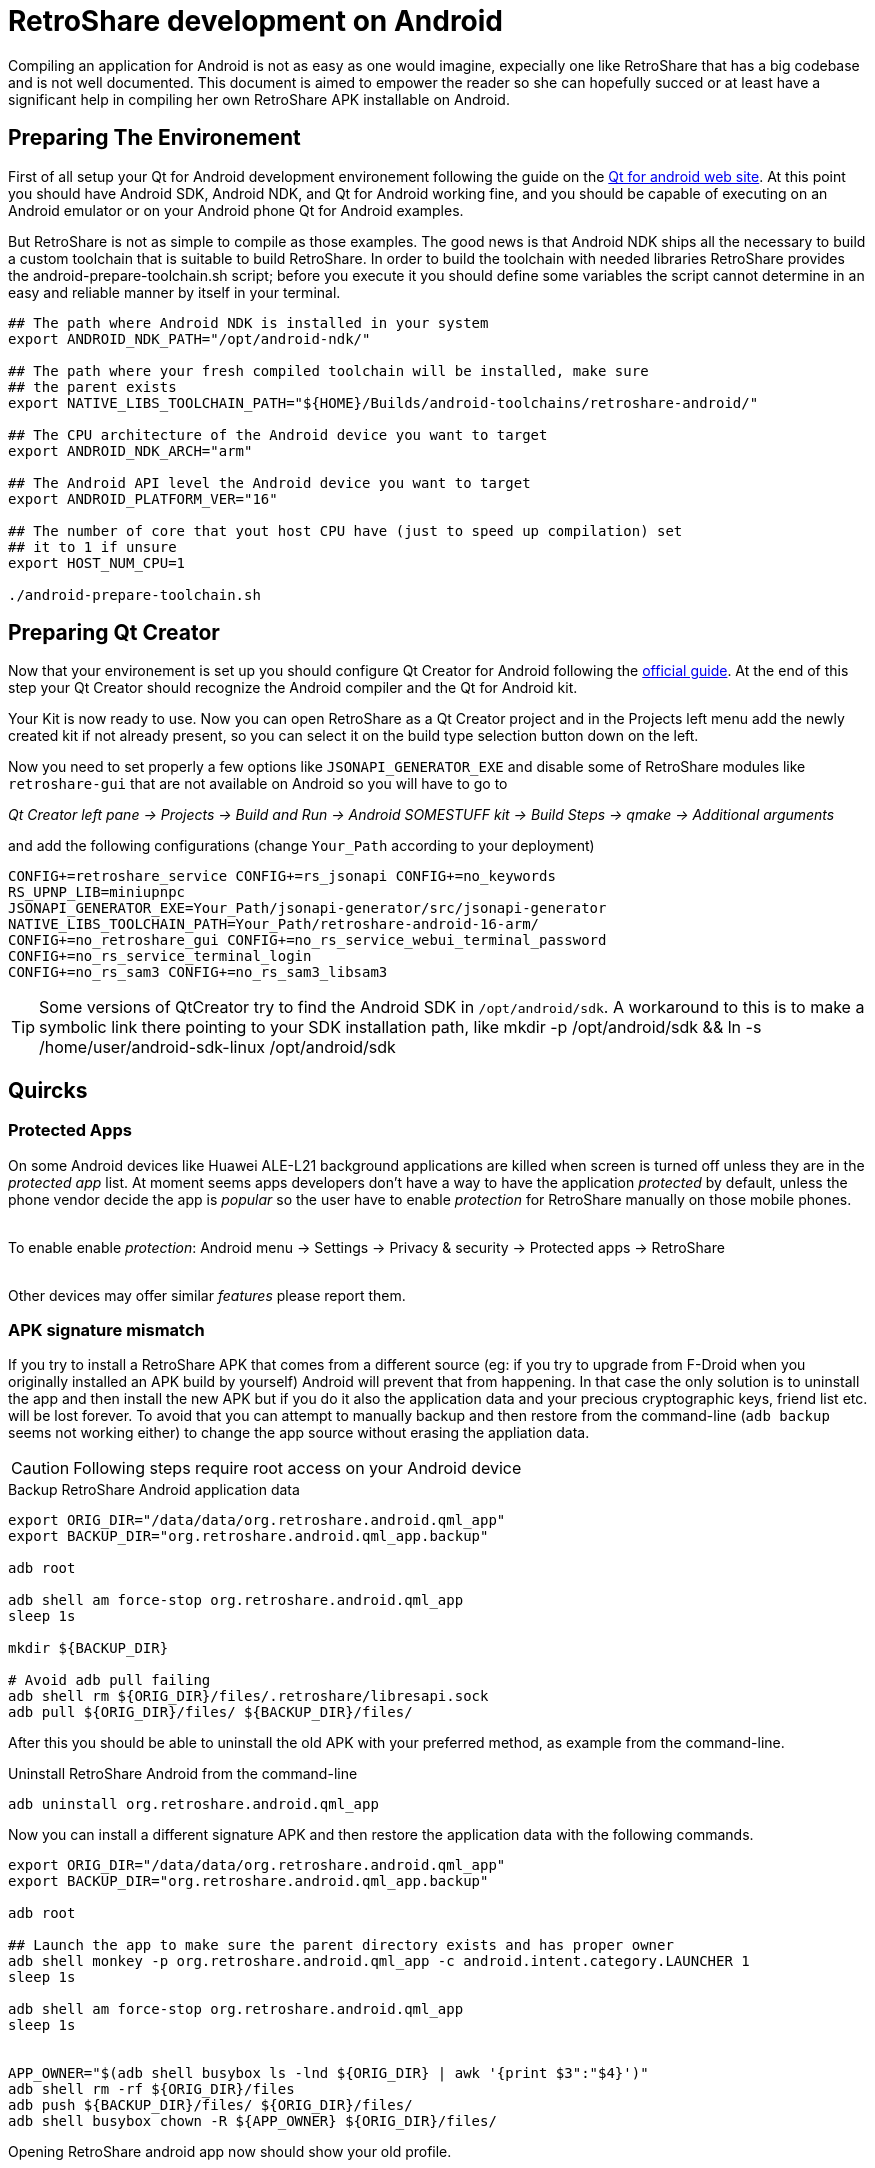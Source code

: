 = RetroShare development on Android

// SPDX-FileCopyrightText: RetroShare Team <contact@retroshare.cc>
// SPDX-License-Identifier: CC-BY-SA-4.0


Compiling an application for Android is not as easy as one would imagine,
expecially one like RetroShare that has a big codebase and is not well
documented. This document is aimed to empower the reader so she can hopefully
succed or at least have a significant help in compiling her own RetroShare APK
installable on Android.


== Preparing The Environement

First of all setup your Qt for Android development environement following the
guide on the link:http://doc.qt.io/qt-5/androidgs.html[Qt for android web site].
At this point you should have Android SDK, Android NDK, and Qt for Android
working fine, and you should be capable of executing on an Android emulator or
on your Android phone Qt for Android examples.

But RetroShare is not as simple to compile as those examples. The good news is
that Android NDK ships all the necessary to build a custom toolchain that is
suitable to build RetroShare.
In order to build the toolchain with needed libraries RetroShare provides the
+android-prepare-toolchain.sh+ script; before you execute it you should define
some variables the script cannot determine in an easy and reliable manner by
itself in your terminal.

[source,bash]
-------------------------------------------------------------------------------
## The path where Android NDK is installed in your system
export ANDROID_NDK_PATH="/opt/android-ndk/"

## The path where your fresh compiled toolchain will be installed, make sure
## the parent exists
export NATIVE_LIBS_TOOLCHAIN_PATH="${HOME}/Builds/android-toolchains/retroshare-android/"

## The CPU architecture of the Android device you want to target
export ANDROID_NDK_ARCH="arm"

## The Android API level the Android device you want to target
export ANDROID_PLATFORM_VER="16"

## The number of core that yout host CPU have (just to speed up compilation) set
## it to 1 if unsure
export HOST_NUM_CPU=1

./android-prepare-toolchain.sh
-------------------------------------------------------------------------------


== Preparing Qt Creator

Now that your environement is set up you should configure Qt Creator for Android
following the
link:http://doc.qt.io/qtcreator/creator-developing-android.html[official guide].
At the end of this step your Qt Creator should recognize the Android compiler
and the Qt for Android kit.

Your Kit is now ready to use. Now you can open RetroShare as a Qt Creator
project and in the Projects left menu add the newly created kit if not already
present, so you can select it on the build type selection button down on the
left.

Now you need to set properly a few options like `JSONAPI_GENERATOR_EXE` and
disable some of RetroShare modules like `retroshare-gui` that are not available
on Android so you will have to go to

_Qt Creator left pane -> Projects -> Build and Run -> Android SOMESTUFF kit ->
Build Steps -> qmake -> Additional arguments_  +

and add the following configurations (change `Your_Path` according to your
deployment)

[source,makefile]
-------------------------------------------------------------------------------
CONFIG+=retroshare_service CONFIG+=rs_jsonapi CONFIG+=no_keywords
RS_UPNP_LIB=miniupnpc
JSONAPI_GENERATOR_EXE=Your_Path/jsonapi-generator/src/jsonapi-generator
NATIVE_LIBS_TOOLCHAIN_PATH=Your_Path/retroshare-android-16-arm/
CONFIG+=no_retroshare_gui CONFIG+=no_rs_service_webui_terminal_password
CONFIG+=no_rs_service_terminal_login
CONFIG+=no_rs_sam3 CONFIG+=no_rs_sam3_libsam3
-------------------------------------------------------------------------------

TIP: Some versions of QtCreator try to find the Android SDK in
`/opt/android/sdk`. A workaround to this is to make a symbolic link there
pointing to your SDK installation path, like
+mkdir -p /opt/android/sdk && ln -s /home/user/android-sdk-linux
/opt/android/sdk+


== Quircks

=== Protected Apps

On some Android devices like +Huawei ALE-L21+ background applications are
killed when screen is turned off unless they are in the _protected app_ list.
At moment seems apps developers don't have a way to have the application
_protected_ by default, unless the phone vendor decide the app is _popular_ so
the user have to enable _protection_ for RetroShare manually on those mobile
phones. +

{empty} +
To enable enable _protection_: +Android menu -> Settings -> Privacy & security 
-> Protected apps -> RetroShare+ +
{empty} +

Other devices may offer similar _features_ please report them.


=== APK signature mismatch

If you try to install a RetroShare APK that comes from a different source
(eg: if you try to upgrade from F-Droid when you originally installed an APK
build by yourself) Android will prevent that from happening. In that case the
only solution is to uninstall the app and then install the new APK but if you do
it also the application data and your precious cryptographic keys, friend list
etc. will be lost forever.
To avoid that you can attempt to manually backup and then restore from the
command-line (`adb backup` seems not working either) to change the app source
without erasing the appliation data.

CAUTION: Following steps require root access on your Android device

.Backup RetroShare Android application data
[source,bash]
--------------------------------------------------------------------------------
export ORIG_DIR="/data/data/org.retroshare.android.qml_app"
export BACKUP_DIR="org.retroshare.android.qml_app.backup"

adb root

adb shell am force-stop org.retroshare.android.qml_app
sleep 1s

mkdir ${BACKUP_DIR}

# Avoid adb pull failing
adb shell rm ${ORIG_DIR}/files/.retroshare/libresapi.sock
adb pull ${ORIG_DIR}/files/ ${BACKUP_DIR}/files/
--------------------------------------------------------------------------------

After this you should be able to uninstall the old APK with your preferred
method, as example from the command-line.

.Uninstall RetroShare Android from the command-line
[source,bash]
--------------------------------------------------------------------------------
adb uninstall org.retroshare.android.qml_app
--------------------------------------------------------------------------------

Now you can install a different signature APK and then restore the application
data with the following commands.

[source,bash]
--------------------------------------------------------------------------------
export ORIG_DIR="/data/data/org.retroshare.android.qml_app"
export BACKUP_DIR="org.retroshare.android.qml_app.backup"

adb root

## Launch the app to make sure the parent directory exists and has proper owner
adb shell monkey -p org.retroshare.android.qml_app -c android.intent.category.LAUNCHER 1
sleep 1s

adb shell am force-stop org.retroshare.android.qml_app
sleep 1s


APP_OWNER="$(adb shell busybox ls -lnd ${ORIG_DIR} | awk '{print $3":"$4}')"
adb shell rm -rf ${ORIG_DIR}/files
adb push ${BACKUP_DIR}/files/ ${ORIG_DIR}/files/
adb shell busybox chown -R ${APP_OWNER} ${ORIG_DIR}/files/
--------------------------------------------------------------------------------

Opening RetroShare android app now should show your old profile.


== Debugging with GDB

If building RetroShare Android package seems tricky, setting up a functional
debugging environement for it feels like black magic. This section is meant to
help you doing it with less headache and hopefully in a reproducible way.

Unfortunately at the time of the last update to this guide, Qt build system
strips debugging symbols from the package and from the buildroot also if you
compile with debugging enabled. Fiddling with `qmake` configurations and
variables like `CONFIG+=debug`, `CONFIG+=force_debug_info` or `QMAKE_STRIP`
either as commandline arguments or inside retroshare `.pro` and `.pri` files is
uneffective. IMHO Qt should handle this on itself so it is probably worth
reporting a bug to them. So to workaround this problem you need to fiddle a bit
with the Android NDK. In my case I always keep +Debug+ or +Release+ suffix in
my build directory name depending on what kind of build it is, so I use this
information and modify `llvm-strip` in a way that it will strip only if stripped
file path doesn't contain +Debug+.

.Modify llvm-strip inside Android NDK
--------------------------------------------------------------------------------
## Set ANDROID_NDK_PATH to your Android NDK installation path
export ANDROID_NDK_PATH="/opt/android-ndk/"

## Define a convenience variable with llvm-strip path
export ANDROID_NDK_LLVM_STRIP="${ANDROID_NDK_PATH}/toolchains/llvm/prebuilt/linux-x86_64/bin/llvm-strip"

## If not existing yer create a backup of the original llvm-strip
[ -f "${ANDROID_NDK_LLVM_STRIP}.back" ] ||
	cp "${ANDROID_NDK_LLVM_STRIP}" "${ANDROID_NDK_LLVM_STRIP}.back"

## Create a new llvm-strip that does nothing if the argument path contains Debug
cat > "${ANDROID_NDK_LLVM_STRIP}" << LLVMSTRIPTRICK
#!/bin/bash

echo "\${2}" | grep -q Debug ||
	"${ANDROID_NDK_LLVM_STRIP}.back" --strip-all "\${2}"

LLVMSTRIPTRICK

## Eventually you can revert back simply by running
# `mv "${ANDROID_NDK_LLVM_STRIP}.back" "${ANDROID_NDK_LLVM_STRIP}"`
--------------------------------------------------------------------------------


To attach to the `retroshare-service` running on Android you need also to pull a
debugging sysroot out of your device first, RetroShare sources provides an
helper script to do that.

.Prepare debugging sysroot with helper script
[source,bash]
--------------------------------------------------------------------------------
## Set RetroShare source path
export RS_SOURCE_DIR="${HOME}/Development/rs-develop"

## Optionally set your device ID first available will be used, you can run
## `adb devices` to list available devices.
#export ANDROID_SERIAL="YT013PSPGK"

## Optionally set a path where to save the debugging sysroot otherwise default
## is used.
#export DEBUG_SYSROOT="${HOME}/Builds/debug_sysroot/${ANDROID_SERIAL}/"

## Run the helper script
${RS_SOURCE_DIR}/build_scripts/Android/pull_sysroot.sh
--------------------------------------------------------------------------------

.Prepare Android NDK GDB configurations
[source,bash]
--------------------------------------------------------------------------------
## Optionally set Qt version variable consistently with your installation
export QT_VERSION="5.12.7"

## Optionally set Qt architecture variable consistently with Android device
export QT_ARCH="arm64_v8a"

## Optionally set Qt path variable consistently with your installation
export QT_DIR="/opt/Qt-${QT_VERSION}/${QT_VERSION}/"

## Optionally set RetroShare buildroot path
export RS_BUILD_DIR="${HOME}/Builds/RetroShare-Android_for_${QT_ARCH}_Clang_Qt_${QT_VERSION//./_}_android_${QT_ARCH}-Debug/"

## Optionally set gdb config file path
export GDB_CONFIGS_FILE="${HOME}/Builds/gdb_configs_${QT_ARCH}"

## Generate Android NDK GDB configuration
${RS_SOURCE_DIR}/build_scripts/Android/generate_gdb_init_commands.sh
--------------------------------------------------------------------------------


You will need to run the following steps everytime you want to debug
`retroshare-service` on Android.

Make sure `retroshare-service` is running on your connected Android device.

.Run GDB server on your Android device from your host console
[source,bash]
--------------------------------------------------------------------------------
${RS_SOURCE_DIR}/build_scripts/Android/start_gdbserver.sh
--------------------------------------------------------------------------------


.Run Android NDK GDB on your workstation and attach
[source,bash]
--------------------------------------------------------------------------------
## Start NDK gdb
${ANDROID_NDK_PATH}/prebuilt/linux-x86_64/bin/gdb

## Instruct GDB how and where to find debugging symbols
(gdb) source $GDB_CONFIGS_FILE

## Connect to the gdbserver running on the phone
(gdb) target remote 127.0.01:5039

## Have fun debugging
(gdb)
--------------------------------------------------------------------------------


== Debugging with Qt Creator

WARNING: As of the last update to this guide, debugging retroshare-service
running on Android via Qt creator doesn't wrok even with all the trickery
explained in this section, you better learn how to debug with GDB reading
carefully previous section.

Qt Creator actually support debugging only for the foreground activity, so to
debug what's happening in the core extra trickery is needed.

- Run the App in Debug mode from QtCreator "Start Debugging" button
- Enable QtCreator debugger console view Menu->Window->Debugger Log
- Run +show solib-search-path+ in the QtCreator GDB console
- Take note of the output you get in the right pane of the console
- Thanks https://stackoverflow.com/a/31164313 for the idea

TIP: QtCreator GDB console seems a bit buggy and easly trigger timeout
message when a command is run, in that case attempt to run the command while the
debugging is paused or at breakpoint, or with other similar tricks.

CAUTION: Following steps require root access on your Android device

Now on your phone yuo need to authorize root access to applications, then once
you plug your sacrifical Android phone run this commands

.Run gdbserver as root on Android phone
[source,bash]
--------------------------------------------------------------------------------
## Open a shell from your workstation on the connected Android phone
adb shell

## take the note of the phone IP address
ip address show

## Gain root permissions on the shell
su

## Attach with gdbserver and listen on one TCP port
gdbserver :4567 --attach $(pgrep org.retroshare.android.qml_app:rs)
--------------------------------------------------------------------------------


.Prepare and run Android NDK GDB on your workstation
[source,bash]
--------------------------------------------------------------------------------
## Setup some convenience variables
NDK_GDB="${ANDROID_NDK_PATH}/toolchains/arm-linux-androideabi-4.9/prebuilt/linux-x86_64/bin/arm-linux-androideabi-gdb"
RS_BUILD_PATH="${HOME}/Builds/RetroShare-Android_for_armeabi_v7a_GCC_4_9_Qt_5_9_2_android_armv7-Debug/"

## Start Android NDK GDB of your phone architecture passing the executable
$NDK_GDB $RS_BUILD_PATH/retroshare-android-service/src/libretroshare-android-service.so

## Instruct GDB how and where to find debugging symbols
(gdb) set auto-solib-add on
(gdb) set solib-search-path THE:BIG:LIST:OF:DIRECTORIES:YOU:TAKE:NOTE:BEFORE

## Connect to the gdbserver running on the phone
(gdb) target remote $PHONE_IP:4567

## Have fun debugging
(gdb)
--------------------------------------------------------------------------------

TIP: Some time WiFi power saving on Android mess with the GDB connection,
to prevent that from appening open another +adb shell+ and live +ping+ toward
your work-station running

== Embedding into other Android packages

As showed by https://elrepo.io/[elRepo.io] developers it is possible and quite
easy to embed `retroshare-service` into other Android packages see description

https://gitlab.com/elRepo.io/elRepo.io-android/-/blob/master/README.adoc

And implementation details

https://gitlab.com/elRepo.io/elRepo.io-android/-/blob/master/android/app/build.gradle


== Furter Readings

- link:http://doc.qt.io/qt-5/android-support.html[]
- link:https://developer.android.com/ndk/guides/libs.html[]
- link:retroshare://forum?name=Compiling%20nogui%20for%20android&id=8fd22bd8f99754461e7ba1ca8a727995&msgid=4e0f92330600bba9cf978f384f4b7b2f2ca64eff[]
- link:retroshare://file?name=Android%20Native%20Development%20Kit%20Cookbook.pdf&size=29214468&hash=0123361c1b14366ce36118e82b90faf7c7b1b136[]
- link:https://groups.google.com/forum/#!topic/android-developers/srATPaL0aRU[]
- link:https://stackoverflow.com/questions/31638986/protected-apps-setting-on-huawei-phones-and-how-to-handle-it[]
- link:https://tthtlc.wordpress.com/2012/09/19/how-to-do-remote-debugging-via-gdbserver-running-inside-the-android-phone/[]
- link:https://source.android.com/devices/tech/debug/[]
- link:https://source.android.com/devices/tech/debug/gdb[]
- link:https://fw4spl-org.github.io/fw4spl-blog/2015/07/27/Native-debugging-on-Android-with-QtCreator.html[]
- link:https://fragglet.livejournal.com/19646.html[]
- link:https://github.com/android-ndk/ndk/issues/773[How to build without using standalone toolchain?]

== License

Copyright (C) 2016-2021  Gioacchino Mazzurco <gio@eigenlab.org> +
Copyright (C) 2020-2021  Asociación Civil Altermundi <info@altermundi.net> +

This work is licensed under a Creative Commons Attribution-Share Alike 4.0 International License.

image::https://i.creativecommons.org/l/by-sa/4.0/88x31.png[Creative Commons License, link=http://creativecommons.org/licenses/by-sa/4.0/]
